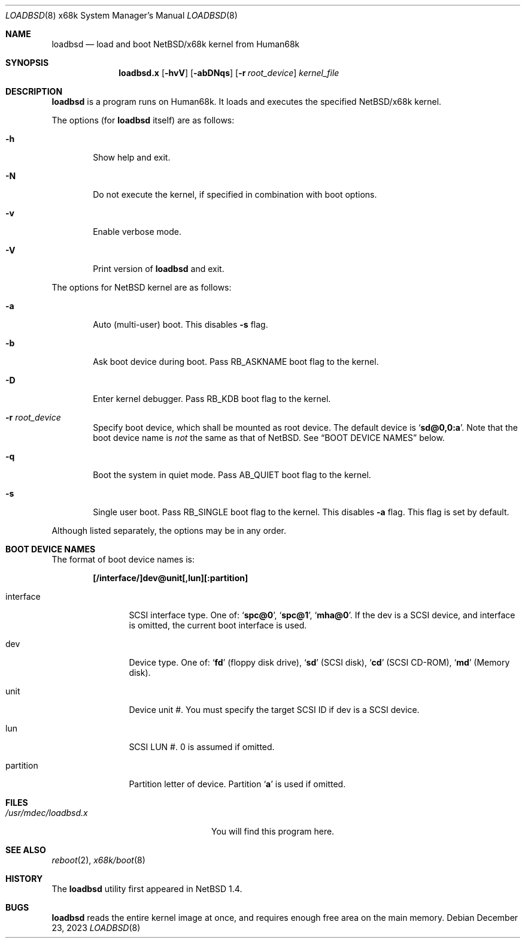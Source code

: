 .\"	$NetBSD: loadbsd.8,v 1.7 2023/12/23 20:15:19 andvar Exp $
.Dd December 23, 2023
.Dt LOADBSD 8 x68k
.Os
.Sh NAME
.Nm loadbsd
.Nd load and boot NetBSD/x68k kernel from Human68k
.Sh SYNOPSIS
.Nm loadbsd.x
.Op Fl hvV
.Op Fl abDNqs
.Op Fl r Ar root_device
.Ar kernel_file
.Sh DESCRIPTION
.Nm
is a program runs on Human68k.
It loads and executes the specified
.Nx Ns Tn /x68k
kernel.
.Pp
The options (for
.Nm
itself) are as follows:
.Bl -tag -width flag
.It Fl h
Show help and exit.
.It Fl N
Do not execute the kernel, if specified in combination with boot options.
.It Fl v
Enable verbose mode.
.It Fl V
Print version of
.Nm
and exit.
.El
.Pp
The options for
.Nx
kernel are as follows:
.Bl -tag -width flag
.It Fl a
Auto (multi-user) boot.
This disables
.Fl s
flag.
.It Fl b
Ask boot device during boot.
Pass
.Dv RB_ASKNAME
boot flag to the kernel.
.It Fl D
Enter kernel debugger.
Pass
.Dv RB_KDB
boot flag to the kernel.
.It Fl r Ar root_device
Specify boot device, which shall be mounted as root device.
The default device is
.Sq Li sd@0,0:a .
Note that the boot device name is
.Em not
the same as that of
.Nx .
See
.Sx BOOT DEVICE NAMES
below.
.It Fl q
Boot the system in quiet mode.
Pass
.Dv AB_QUIET
boot flag to the kernel.
.It Fl s
Single user boot.
Pass
.Dv RB_SINGLE
boot flag to the kernel.
This disables
.Fl a
flag.
This flag is set by default.
.El
.Pp
Although listed separately, the options may be in any order.
.Sh BOOT DEVICE NAMES
The format of boot device names is:
.Pp
.Dl "[/interface/]dev@unit[,lun][:partition]"
.Pp
.Bl -tag -width Fl
.It interface
SCSI interface type.
One of:
.Sq Li spc@0 ,
.Sq Li spc@1 ,
.Sq Li mha@0 .
If the dev is a SCSI device, and interface is omitted,
the current boot interface is used.
.It dev
Device type.
One of:
.Sq Li fd
(floppy disk drive),
.Sq Li sd
(SCSI disk),
.Sq Li cd
(SCSI CD-ROM),
.Sq Li md
(Memory disk).
.It unit
Device unit #.
You must specify the target SCSI ID if dev is a SCSI device.
.It lun
SCSI LUN #.
0 is assumed if omitted.
.It partition
Partition letter of device.
Partition
.Sq Li a
is used if omitted.
.El
.Sh FILES
.Bl -tag -width /usr/mdec/loadbsd.xxxx -compact
.It Pa /usr/mdec/loadbsd.x
You will find this program here.
.El
.Sh SEE ALSO
.Xr reboot 2 ,
.Xr x68k/boot 8
.Sh HISTORY
The
.Nm
utility first appeared in
.Nx 1.4 .
.Sh BUGS
.Nm
reads the entire kernel image at once,
and requires enough free area on the main memory.
